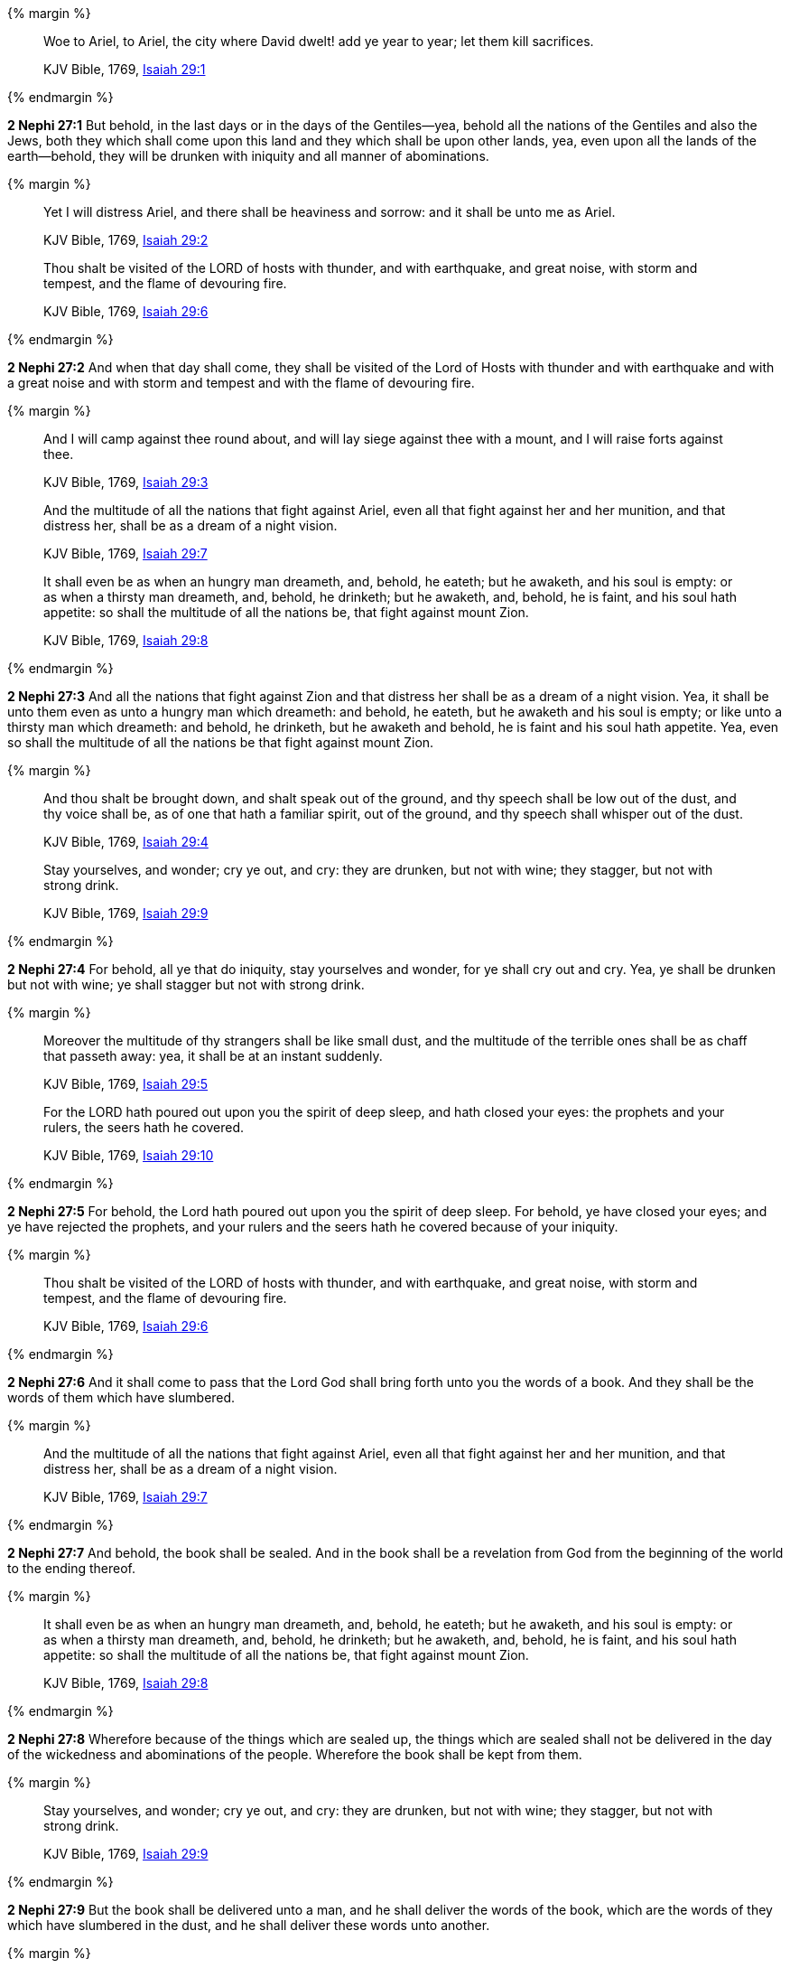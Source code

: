 {% margin %}
____
Woe to Ariel, to Ariel, the city where David dwelt! add ye year to year; let them kill sacrifices.

[small]#KJV Bible, 1769, http://www.kingjamesbibleonline.org/Isaiah-Chapter-29/[Isaiah 29:1]#
____
{% endmargin %}


*2 Nephi 27:1* [highlight-orange]#But behold, in the last days or in the days of the Gentiles--yea, behold all the nations of the Gentiles and also the Jews, both they which shall come upon this land and they which shall be upon other lands, yea, even upon all the lands of the earth--behold, they will be drunken with iniquity and all manner of abominations.#

{% margin %}
____
Yet I will distress Ariel, and there shall be heaviness and sorrow: and it shall be unto me as Ariel.

[small]#KJV Bible, 1769, http://www.kingjamesbibleonline.org/Isaiah-Chapter-29/[Isaiah 29:2]#

Thou shalt be visited of the LORD of hosts with thunder, and with earthquake, and great noise, with storm and tempest, and the flame of devouring fire.

[small]#KJV Bible, 1769, http://www.kingjamesbibleonline.org/Isaiah-Chapter-29/[Isaiah 29:6]#
____
{% endmargin %}


*2 Nephi 27:2* [highlight-orange]#And when that day shall come, they shall be visited of the Lord of Hosts with thunder and with earthquake and with a great noise and with storm and tempest and with the flame of devouring fire.#

{% margin %}
____
And I will camp against thee round about, and will lay siege against thee with a mount, and I will raise forts against thee.

[small]#KJV Bible, 1769, http://www.kingjamesbibleonline.org/Isaiah-Chapter-29/[Isaiah 29:3]#


And the multitude of all the nations that fight against Ariel, even all that fight against her and her munition, and that distress her, shall be as a dream of a night vision.

[small]#KJV Bible, 1769, http://www.kingjamesbibleonline.org/Isaiah-Chapter-29/[Isaiah 29:7]#

It shall even be as when an hungry man dreameth, and, behold, he eateth; but he awaketh, and his soul is empty: or as when a thirsty man dreameth, and, behold, he drinketh; but he awaketh, and, behold, he is faint, and his soul hath appetite: so shall the multitude of all the nations be, that fight against mount Zion.

[small]#KJV Bible, 1769, http://www.kingjamesbibleonline.org/Isaiah-Chapter-29/[Isaiah 29:8]#
____
{% endmargin %}


*2 Nephi 27:3* [highlight-orange]#And all the nations that fight against Zion and that distress her shall be as a dream of a night vision. Yea, it shall be unto them even as unto a hungry man which dreameth: and behold, he eateth, but he awaketh and his soul is empty; or like unto a thirsty man which dreameth: and behold, he drinketh, but he awaketh and behold, he is faint and his soul hath appetite. Yea, even so shall the multitude of all the nations be that fight against mount Zion.#

{% margin %}
____
And thou shalt be brought down, and shalt speak out of the ground, and thy speech shall be low out of the dust, and thy voice shall be, as of one that hath a familiar spirit, out of the ground, and thy speech shall whisper out of the dust.

[small]#KJV Bible, 1769, http://www.kingjamesbibleonline.org/Isaiah-Chapter-29/[Isaiah 29:4]#

Stay yourselves, and wonder; cry ye out, and cry: they are drunken, but not with wine; they stagger, but not with strong drink.

[small]#KJV Bible, 1769, http://www.kingjamesbibleonline.org/Isaiah-Chapter-29/[Isaiah 29:9]#
____
{% endmargin %}


*2 Nephi 27:4* [highlight-orange]#For behold, all ye that do iniquity, stay yourselves and wonder, for ye shall cry out and cry. Yea, ye shall be drunken but not with wine; ye shall stagger but not with strong drink.#

{% margin %}
____
Moreover the multitude of thy strangers shall be like small dust, and the multitude of the terrible ones shall be as chaff that passeth away: yea, it shall be at an instant suddenly.

[small]#KJV Bible, 1769, http://www.kingjamesbibleonline.org/Isaiah-Chapter-29/[Isaiah 29:5]#

For the LORD hath poured out upon you the spirit of deep sleep, and hath closed your eyes: the prophets and your rulers, the seers hath he covered.

[small]#KJV Bible, 1769, http://www.kingjamesbibleonline.org/Isaiah-Chapter-29/[Isaiah 29:10]#
____
{% endmargin %}


*2 Nephi 27:5* [highlight-orange]#For behold, the Lord hath poured out upon you the spirit of deep sleep. For behold, ye have closed your eyes; and ye have rejected the prophets, and your rulers and the seers hath he covered because of your iniquity.#

{% margin %}
____
Thou shalt be visited of the LORD of hosts with thunder, and with earthquake, and great noise, with storm and tempest, and the flame of devouring fire.

[small]#KJV Bible, 1769, http://www.kingjamesbibleonline.org/Isaiah-Chapter-29/[Isaiah 29:6]#
____
{% endmargin %}


*2 Nephi 27:6* [highlight-orange]#And it shall come to pass that the Lord God shall bring forth unto you the words of a book. And they shall be the words of them which have slumbered.#

{% margin %}
____
And the multitude of all the nations that fight against Ariel, even all that fight against her and her munition, and that distress her, shall be as a dream of a night vision.

[small]#KJV Bible, 1769, http://www.kingjamesbibleonline.org/Isaiah-Chapter-29/[Isaiah 29:7]#
____
{% endmargin %}


*2 Nephi 27:7* [highlight-orange]#And behold, the book shall be sealed. And in the book shall be a revelation from God from the beginning of the world to the ending thereof.#

{% margin %}
____
It shall even be as when an hungry man dreameth, and, behold, he eateth; but he awaketh, and his soul is empty: or as when a thirsty man dreameth, and, behold, he drinketh; but he awaketh, and, behold, he is faint, and his soul hath appetite: so shall the multitude of all the nations be, that fight against mount Zion.

[small]#KJV Bible, 1769, http://www.kingjamesbibleonline.org/Isaiah-Chapter-29/[Isaiah 29:8]#
____
{% endmargin %}


*2 Nephi 27:8* [highlight-orange]#Wherefore because of the things which are sealed up, the things which are sealed shall not be delivered in the day of the wickedness and abominations of the people. Wherefore the book shall be kept from them.#

{% margin %}
____
Stay yourselves, and wonder; cry ye out, and cry: they are drunken, but not with wine; they stagger, but not with strong drink.

[small]#KJV Bible, 1769, http://www.kingjamesbibleonline.org/Isaiah-Chapter-29/[Isaiah 29:9]#
____
{% endmargin %}


*2 Nephi 27:9* [highlight-orange]#But the book shall be delivered unto a man, and he shall deliver the words of the book, which are the words of they which have slumbered in the dust, and he shall deliver these words unto another.#

{% margin %}
____
For the LORD hath poured out upon you the spirit of deep sleep, and hath closed your eyes: the prophets and your rulers, the seers hath he covered.

[small]#KJV Bible, 1769, http://www.kingjamesbibleonline.org/Isaiah-Chapter-29/[Isaiah 29:10]#
____
{% endmargin %}


*2 Nephi 27:10* [highlight-orange]#But the words which are sealed he shall not deliver, neither shall he deliver the book, for the book shall be sealed by the power of God; and the revelation which was sealed shall be kept in the book until the own due time of the Lord, that they may come forth. For behold, they reveal all things, from the foundation of the world unto the end thereof.#

{% margin %}
____
And the vision of all is become unto you as the words of a book that is sealed, which men deliver to one that is learned, saying, Read this, I pray thee: and he saith, I cannot; for it is sealed:

[small]#KJV Bible, 1769, http://www.kingjamesbibleonline.org/Isaiah-Chapter-29/[Isaiah 29:11]#
____
{% endmargin %}


*2 Nephi 27:11* [highlight-orange]#And the day cometh that the words of the book which were sealed shall be read upon the housetops; and they shall be read by the power of Christ. And all things shall be revealed unto the children of men which ever hath been among the children of men and which ever will be, even unto the end of the earth.#

{% margin %}
____
And the book is delivered to him that is not learned, saying, Read this, I pray thee: and he saith, I am not learned.

[small]#KJV Bible, 1769, http://www.kingjamesbibleonline.org/Isaiah-Chapter-29/[Isaiah 29:12]#
____

{% endmargin %}


*2 Nephi 27:12* [highlight-orange]#Wherefore at that day when the book shall be delivered unto the man of whom I have spoken, the book shall be hid from the eyes of the world, that the eyes of none shall behold it save it be that three witnesses shall behold it by the power of God, besides him to whom the book shall be delivered. And they shall testify to the truth of the book and the things therein.#

{% margin %}
____
Wherefore the Lord said, Forasmuch as this people draw near me with their mouth, and with their lips do honour me, but have removed their heart far from me, and their fear toward me is taught by the precept of men:

[small]#KJV Bible, 1769, http://www.kingjamesbibleonline.org/Isaiah-Chapter-29/[Isaiah 29:13]#
____
{% endmargin %}


*2 Nephi 27:13* [highlight-orange]#And there is none other which shall view it, save it be a few according to the will of God, to bear testimony of his word unto the children of men. For the Lord God hath said that the words of the faithful should speak as if it were from the dead.#

{% margin %}
____
Therefore, behold, I will proceed to do a marvellous work among this people, even a marvellous work and a wonder: for the wisdom of their wise men shall perish, and the understanding of their prudent men shall be hid.

[small]#KJV Bible, 1769, http://www.kingjamesbibleonline.org/Isaiah-Chapter-29/[Isaiah 29:14]#
____
{% endmargin %}


*2 Nephi 27:14* [highlight-orange]#Wherefore the Lord God will proceed to bring forth the words of the book. And in the mouth of as many witnesses as seemeth him good will he establish his word. And woe be unto him that rejecteth the word of God.#

{% margin %}
____
Woe unto them that seek deep to hide their counsel from the LORD, and their works are in the dark, and they say, Who seeth us? and who knoweth us?

[small]#KJV Bible, 1769, http://www.kingjamesbibleonline.org/Isaiah-Chapter-29/[Isaiah 29:15]#
____
{% endmargin %}


*2 Nephi 27:15* [highlight-orange]#But behold, it shall come to pass that the Lord God shall say unto him to whom he shall deliver the book: Take these words which are not sealed and deliver them to another, that he may shew them unto the learned, saying: Read this, I pray thee. And the learned shall say: Bring hither the book and I will read them.#

{% margin %}
____
Surely your turning of things upside down shall be esteemed as the potter's clay: for shall the work say of him that made it, He made me not? or shall the thing framed say of him that framed it, He had no understanding?

[small]#KJV Bible, 1769, http://www.kingjamesbibleonline.org/Isaiah-Chapter-29/[Isaiah 29:16]#
____
{% endmargin %}


*2 Nephi 27:16* [highlight-orange]#And now because of the glory of the world and to get gain will they say this, and not for the glory of God.#

{% margin %}
____
Is it not yet a very little while, and Lebanon shall be turned into a fruitful field, and the fruitful field shall be esteemed as a forest?

[small]#KJV Bible, 1769, http://www.kingjamesbibleonline.org/Isaiah-Chapter-29/[Isaiah 29:17]#
____
{% endmargin %}


*2 Nephi 27:17* [highlight-orange]#And the man shall say: I cannot bring the book, for it is sealed.#

{% margin %}
____
And in that day shall the deaf hear the words of the book, and the eyes of the blind shall see out of obscurity, and out of darkness.

[small]#KJV Bible, 1769, http://www.kingjamesbibleonline.org/Isaiah-Chapter-29/[Isaiah 29:18]#
____
{% endmargin %}


*2 Nephi 27:18* [highlight-orange]#Then shall the learned say: I cannot read it.#

{% margin %}
____
The meek also shall increase their joy in the LORD, and the poor among men shall rejoice in the Holy One of Israel.

[small]#KJV Bible, 1769, http://www.kingjamesbibleonline.org/Isaiah-Chapter-29/[Isaiah 29:19]#
____
{% endmargin %}


*2 Nephi 27:19* [highlight-orange]#Wherefore it shall come to pass that the Lord God will deliver again the book and the words thereof to him that is not learned. And the man that is not learned shall say: I am not learned.#

{% margin %}
____
For the terrible one is brought to nought, and the scorner is consumed, and all that watch for iniquity are cut off:

[small]#KJV Bible, 1769, http://www.kingjamesbibleonline.org/Isaiah-Chapter-29/[Isaiah 29:20]#
____
{% endmargin %}


*2 Nephi 27:20* [highlight-orange]#Then shall the Lord God say unto him: The learned shall not read them, for they have rejected them. And I am able to do mine own work; wherefore thou shalt read the words which I shall give unto thee.#

{% margin %}
____
That make a man an offender for a word, and lay a snare for him that reproveth in the gate, and turn aside the just for a thing of nought.

[small]#KJV Bible, 1769, http://www.kingjamesbibleonline.org/Isaiah-Chapter-29/[Isaiah 29:21]#
____
{% endmargin %}


*2 Nephi 27:21* [highlight-orange]#Touch not the things which are sealed, for I will bring them forth in mine own due time. For I will shew unto the children of men that I am able to do mine own work.#

{% margin %}
____
Therefore thus saith the LORD, who redeemed Abraham, concerning the house of Jacob, Jacob shall not now be ashamed, neither shall his face now wax pale.

[small]#KJV Bible, 1769, http://www.kingjamesbibleonline.org/Isaiah-Chapter-29/[Isaiah 29:22]#
____
{% endmargin %}


*2 Nephi 27:22* [highlight-orange]#Wherefore when thou hast read the words which I have commanded thee and obtained the witnesses which I have promised unto thee, then shalt thou seal up the book again and hide it up unto me, that I may preserve the words which thou hast not read until I shall see fit in mine own wisdom to reveal all things unto the children of men.#

{% margin %}
____
But when he seeth his children, the work of mine hands, in the midst of him, they shall sanctify my name, and sanctify the Holy One of Jacob, and shall fear the God of Israel.

[small]#KJV Bible, 1769, http://www.kingjamesbibleonline.org/Isaiah-Chapter-29/[Isaiah 29:23]#
____
{% endmargin %}


*2 Nephi 27:23* [highlight-orange]#For behold, I am God, and I am a God of miracles. And I will shew unto the world that I am the same yesterday, today, and forever, and I work not among the children of men save it be according to their faith.#

{% margin %}
____
They also that erred in spirit shall come to understanding, and they that murmured shall learn doctrine.

[small]#KJV Bible, 1769, http://www.kingjamesbibleonline.org/Isaiah-Chapter-29/[Isaiah 29:24]#
____
{% endmargin %}


*2 Nephi 27:24* [highlight-orange]#And again it shall come to pass that the Lord shall say unto him that shall read the words that shall be delivered him:#

{% margin %}
____
Wherefore the Lord said, Forasmuch as this people draw near me with their mouth, and with their lips do honour me, but have removed their heart far from me, and their fear toward me is taught by the precept of men:

[small]#KJV Bible, 1769, http://www.kingjamesbibleonline.org/Isaiah-Chapter-29/[Isaiah 29:13]#
____
{% endmargin %}

*2 Nephi 27:25* [highlight-orange]#Forasmuch as this people draw near unto me with their mouth and with their lips do honor me but have removed their heart far from me and their fear towards me is taught by the precept of men#,

{% margin %}
____
Therefore, behold, I will proceed to do a marvellous work among this people, even a marvellous work and a wonder: for the wisdom of their wise men shall perish, and the understanding of their prudent men shall be hid.

[small]#KJV Bible, 1769, http://www.kingjamesbibleonline.org/Isaiah-Chapter-29/[Isaiah 29:14]#
____
{% endmargin %}

*2 Nephi 27:26* [highlight-orange]#therefore I will proceed to do a marvelous work among this people--yea, a marvelous work and a wonder--for the wisdom of their wise and learned shall perish, and the understanding of their prudent shall be hid#.

{% margin %}
____
Woe unto them that seek deep to hide their counsel from the LORD, and their works are in the dark, and they say, Who seeth us? and who knoweth us?

[small]#KJV Bible, 1769, http://www.kingjamesbibleonline.org/Isaiah-Chapter-29/[Isaiah 29:15]#
____
____
Surely your turning of things upside down shall be esteemed as the potter’s clay: for shall the work say of him that made it, He made me not? or shall the thing framed say of him that framed it, He had no understanding?

[small]#KJV Bible, 1769, http://www.kingjamesbibleonline.org/Isaiah-Chapter-29/[Isaiah 29:16]#
____

{% endmargin %}

*2 Nephi 27:27* [highlight-orange]#And woe unto them that seek deep to hide their counsel from the Lord, and their works are in the dark. And they say: Who seeth us and who knoweth us?# And they also say: [highlight-orange]#Surely your turning of things upside down shall be esteemed as the potter's clay!# But behold, I will shew unto them, saith the Lord of Hosts, that I know all their works. [highlight-orange]#For shall the work say of him that made it: He made me not! Or shall the thing framed say of him that framed it: He had no understanding!#

{% margin %}
____
Is it not yet a very little while, and Lebanon shall be turned into a fruitful field, and the fruitful field shall be esteemed as a forest?

[small]#KJV Bible, 1769, http://www.kingjamesbibleonline.org/Isaiah-Chapter-29/[Isaiah 29:17]#
____

{% endmargin %}

*2 Nephi 27:28* But behold, saith the Lord of Hosts, I will shew unto the children of men that [highlight-orange]#it is not yet a very little while and Lebanon shall be turned into a fruitful field and the fruitful field shall be esteemed as a forest.#

{% margin %}
____
And in that day shall the deaf hear the words of the book, and the eyes of the blind shall see out of obscurity, and out of darkness.

[small]#KJV Bible, 1769, http://www.kingjamesbibleonline.org/Isaiah-Chapter-29/[Isaiah 29:18]#
____

{% endmargin %}

*2 Nephi 27:29* [highlight-orange]#And in that day shall the deaf hear the words of the book, and the eyes of the blind shall see out of obscurity and out of darkness.#

{% margin %}
____
The meek also shall increase their joy in the LORD, and the poor among men shall rejoice in the Holy One of Israel.

[small]#KJV Bible, 1769, http://www.kingjamesbibleonline.org/Isaiah-Chapter-29/[Isaiah 29:19]#
____

{% endmargin %}

*2 Nephi 27:30* [highlight-orange]#And the meek also shall increase and their joy shall be in the Lord, and the poor among men shall rejoice in the Holy One of Israel.#

{% margin %}
____
For the terrible one is brought to nought, and the scorner is consumed, and all that watch for iniquity are cut off:

[small]#KJV Bible, 1769, http://www.kingjamesbibleonline.org/Isaiah-Chapter-29/[Isaiah 29:20]#
____

{% endmargin %}

*2 Nephi 27:31* [highlight-orange]#For# assuredly as the Lord liveth, they shall see that [highlight-orange]#the terrible one is brought to naught and the scorner is consumed. And all that watch for iniquity are cut off,#

{% margin %}
____
That make a man an offender for a word, and lay a snare for him that reproveth in the gate, and turn aside the just for a thing of nought.

[small]#KJV Bible, 1769, http://www.kingjamesbibleonline.org/Isaiah-Chapter-29/[Isaiah 29:21]#
____

{% endmargin %}

*2 Nephi 27:32* [highlight-orange]#and they that make a man an offender for a word and lay a snare for him that reproveth in the gate and turn aside the just for a thing of naught.#

{% margin %}
____
Therefore thus saith the LORD, who redeemed Abraham, concerning the house of Jacob, Jacob shall not now be ashamed, neither shall his face now wax pale.

[small]#KJV Bible, 1769, http://www.kingjamesbibleonline.org/Isaiah-Chapter-29/[Isaiah 29:22]#
____

{% endmargin %}

*2 Nephi 27:33* [highlight-orange]#Therefore thus saith the Lord, who redeemed Abraham, concerning the house of Jacob: neither shall his face now wax pale.#

{% margin %}
____
But when he seeth his children, the work of mine hands, in the midst of him, they shall sanctify my name, and sanctify the Holy One of Jacob, and shall fear the God of Israel.

[small]#KJV Bible, 1769, http://www.kingjamesbibleonline.org/Isaiah-Chapter-29/[Isaiah 29:23]#
____

{% endmargin %}

*2 Nephi 27:34* [highlight-orange]#But when he seeth his children, the work of my hands, in the midst of him, they shall sanctify my name and sanctify the Holy One of Jacob and shall fear the God of Israel.#

{% margin %}
____
They also that erred in spirit shall come to understanding, and they that murmured shall learn doctrine.

[small]#KJV Bible, 1769, http://www.kingjamesbibleonline.org/Isaiah-Chapter-29/[Isaiah 29:24]#
____

{% endmargin %}

*2 Nephi 27:35* [highlight-orange]#They also that erred in spirit shall come to understanding, and they that murmured shall learn doctrine.#

